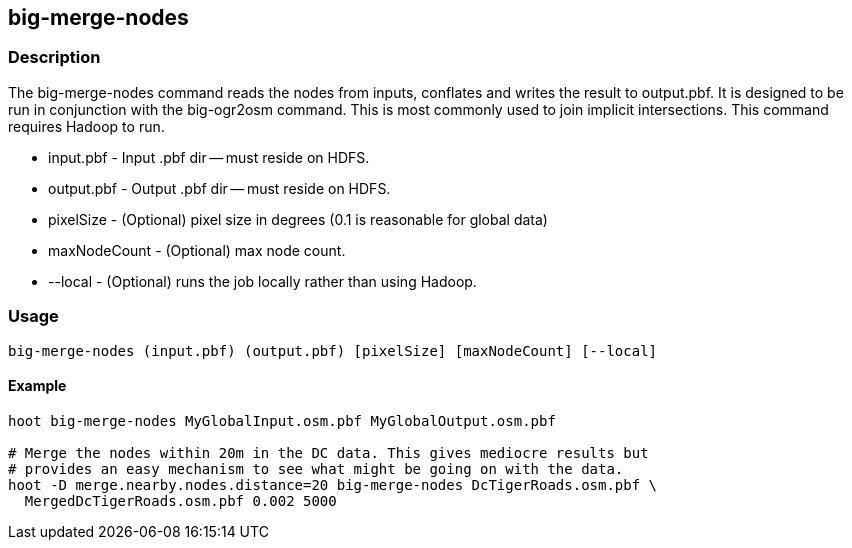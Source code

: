 == big-merge-nodes

=== Description

The big-merge-nodes command reads the nodes from inputs, conflates and writes
the result to output.pbf.  It is designed to be run in conjunction with the
+big-ogr2osm+ command.  This is most commonly used to join implicit
intersections.  This command requires Hadoop to run.

* +input.pbf+ - Input .pbf dir -- must reside on HDFS.
* +output.pbf+ - Output .pbf dir -- must reside on HDFS.
* +pixelSize+ - (Optional) pixel size in degrees (0.1 is reasonable for global
  data)
* +maxNodeCount+ - (Optional) max node count.
* +--local+ - (Optional) runs the job locally rather than using Hadoop.

=== Usage

--------------------------------------
big-merge-nodes (input.pbf) (output.pbf) [pixelSize] [maxNodeCount] [--local]
--------------------------------------

==== Example

--------------------------------------
hoot big-merge-nodes MyGlobalInput.osm.pbf MyGlobalOutput.osm.pbf 

# Merge the nodes within 20m in the DC data. This gives mediocre results but
# provides an easy mechanism to see what might be going on with the data.
hoot -D merge.nearby.nodes.distance=20 big-merge-nodes DcTigerRoads.osm.pbf \
  MergedDcTigerRoads.osm.pbf 0.002 5000
--------------------------------------

